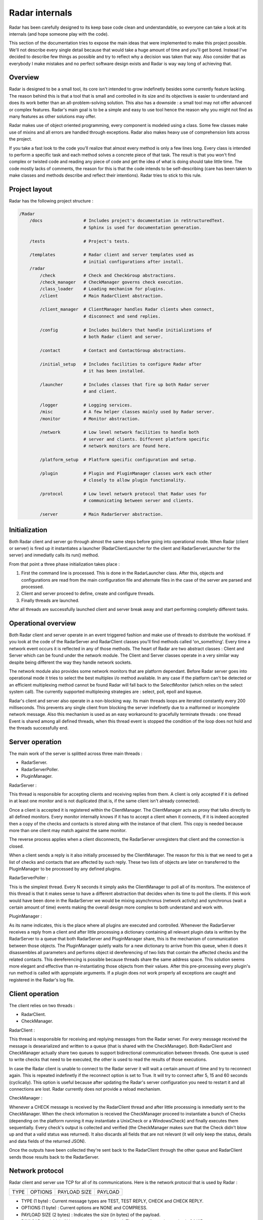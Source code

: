 Radar internals
===============

Radar has been carefully designed to its keep base code clean and
understandable, so everyone can take a look at its internals (and hope
someone play with the code).

This section of the documentation tries to expose the main ideas that were
implemented to make this project possible. We'll not describe every single
detail because that would take a huge amount of time and you'll get bored.
Instead I've decided to describe few things as possible and try to reflect
why a decision was taken that way. Also consider that as everybody I make
mistakes and no perfect software design exists and Radar is way way long
of achieving that.


Overview
--------

Radar is designed to be a small tool, its core isn't intended to grow
indefinetly besides some currently feature lacking. The reason behind
this is that a tool that is small and controlled in its size and its
objectives is easier to understand and does its work better than an
all-problem-solving solution.
This also has a downside : a small tool may not offer advanced or complex
features. Radar's main goal is to be a simple and easy to use tool hence the
reason why you might not find as many features as other solutions may offer.

Radar makes use of object oriented programming, every component is modeled
using a class. Some few classes make use of mixins and all errors are
handled through exceptions. Radar also makes heavy use of comprehension lists
across the project.

If you take a fast look to the code you'll realize that almost every method
is only a few lines long. Every class is intended to perform a specific task
and each method solves a concrete piece of that task.
The result is that you won't find complex or twisted code and reading any
piece of code and get the idea of what is doing should take little time.
The code mostly lacks of comments, the reason for this is that the code
intends to be self-describing (care has been taken to make classes and
methods describe and reflect their intentions). Radar tries to stick to
this rule.


Project layout
--------------

Radar has the following project structure :

.. code-block:: bash

    /Radar
        /docs                # Includes project's documentation in reStructuredText.
                             # Sphinx is used for documentation generation.

        /tests               # Project's tests.

        /templates           # Radar client and server templates used as
                             # initial configurations after install.
        /radar
            /check           # Check and CheckGroup abstractions.
            /check_manager   # CheckManager governs check execution.
            /class_loader    # Loading mechanism for plugins.
            /client          # Main RadarClient abstraction.

            /client_manager  # ClientManager handles Radar clients when connect,
                             # disconnect and send replies.

            /config          # Includes builders that handle initializations of
                             # both Radar client and server.

            /contact         # Contact and ContactGroup abstractions.

            /initial_setup   # Includes facilities to configure Radar after
                             # it has been installed.

            /launcher        # Includes classes that fire up both Radar server
                             # and client.

            /logger          # Logging services.
            /misc            # A few helper classes mainly used by Radar server.
            /monitor         # Monitor abstraction.

            /network         # Low level network facilities to handle both 
                             # server and clients. Different platform specific
                             # network monitors are found here.

            /platform_setup  # Platform specific configuration and setup.

            /plugin          # Plugin and PluginManager classes work each other
                             # closely to allow plugin functionality.

            /protocol        # Low level network protocol that Radar uses for
                             # communicating between server and clients.
                             
            /server          # Main RadarServer abstraction.


Initialization
--------------

Both Radar client and server go through almost the same steps before going
into operational mode. When Radar (client or server) is fired up it 
instantiates a launcher (RadarClientLauncher for the client and
RadarServerLauncher for the server) and inmediatly calls its run() method.

From that point a three phase initialization takes place :

1. First the command line is processed. This is done in the RadarLauncher
   class. After this, objects and configurations are read from the main
   configuration file and alternate files in the case of the server are
   parsed and processed.
2. Client and server proceed to define, create and configure threads. 
3. Finally threads are launched.

After all threads are successfully launched client and server break away and
start performing completly different tasks.


Operational overview
--------------------

Both Radar client and server operate in an event triggered fashion and make
use of threads to distribute the workload.
If you look at the code of the RadarServer and RadarClient classes you'll
find methods called 'on_something'. Every time a network event occurs it is
reflected in any of those methods. The heart of Radar are two abstract
classes : Client and Server which can be found under the network module.
The Client and Server classes operate in a very similar way despite being
different the way they handle network sockets.

The network module also provides some network monitors that are platform
dependant. Before Radar server goes into operational mode it tries to select
the best multiplex i/o method available. In any case if the platform can't
be detected or an efficient multiplexing method cannot be found Radar will
fall back to the SelectMonitor (which relies on the select system call).
The currently supported multiplexing strategies are : select, poll, epoll
and kqueue.

Radar's client and server also operate in a non-blocking way. Its main threads
loops are iterated constantly every 200 milliseconds. This prevents any
single client from blocking the server indefinetly due to a malformed or
incomplete network message. Also this mechanism is used as an easy workaround
to gracefully terminate threads : one thread Event is shared among all defined
threads, when this thread event is stopped the condition of the loop does
not hold and the threads successfully end.


Server operation
----------------

The main work of the server is splitted across three main threads :

* RadarServer.
* RadarServerPoller.
* PluginManager.


RadarServer :

This thread is responsible for accepting clients and receiving replies from
them. A client is only accepted if it is defined in at least one monitor
and is not duplicated (that is, if the same client isn't already connected).

Once a client is accepted it is registered within the ClientManager.
The ClientManager acts as proxy that talks directly to all defined monitors.
Every monitor internally knows if it has to accept a client when it connects,
if it is indeed accepted then a copy of the checks and contacts is stored
along with the instance of that client. This copy is needed because more than
one client may match against the same monitor.

The reverse process applies when a client disconnects, the RadarServer unregisters
that client and the connection is closed.

When a client sends a reply is it also initially processed by the ClientManager.
The reason for this is that we need to get a list of checks and contacts
that are affected by such reply. These two lists of objects are later on
transferred to the PluginManager to be processed by any defined plugins.


RadarServerPoller :

This is the simplest thread. Every N seconds it simply asks the ClientManager
to poll all of its monitors. The existence of this thread is that it makes
sense to have a different abstraction that decides when its time to poll
the clients. If this work would have been done in the RadarServer we would
be mixing asynchronus (network activity) and synchronus (wait a certain amount
of time) events making the overall design more complex to both understand
and work with.


PluginManager :

As its name indicates, this is the place where all plugins are executed and
controlled. Whenever the RadarServer receives a reply from a client and after
little processing a dictionary containing all relevant plugin data is written
by the RadarServer to a  queue that both RadarServer and PluginManager share,
this is the mechanism of communication between those objects.
The PluginManager quietly waits for a new dictionary to arrive from this
queue, when it does it disassembles all parameters and performs object id
dereferencing of two lists that contain the affected checks and the
related contacts. This dereferencing is possible because threads share the
same address space. This solution seems more elegant and effective than
re-instantiating those objects from their values.
After this pre-processing every plugin's run method is called with appropiate
arguments. If a plugin does not work properly all exceptions are caught and
registered in the Radar's log file.


Client operation
----------------

The client relies on two threads :

* RadarClient.
* CheckManager.

RadarClient :

This thread is responsible for receiving and replying messages from the
Radar server. For every message received the message is desearialized and
written to a queue (that is shared with the CheckManager). Both RadarClient
and CheckManager actually share two queues to support bidirectional
communication between threads. One queue is used to write checks that need
to be executed, the other is used to read the results of those executions.

In case the Radar client is unable to connect to the Radar server it will
wait a certain amount of time and try to reconnect again. This is repeated
indefinetly if the reconnect option is set to True. It will try to connect
after 5, 15 and 60 seconds (cyclically). This option is useful because after
updating the Radar's server configuration you need to restart it and all
connections are lost. Radar currently does not provide a reload mechanism.


CheckManager :

Whenever a CHECK message is received by the RadarClient thread and after
little processing is inmediatly sent to the CheckManager. When the check
information is received the CheckManager proceed to instantiate a bunch
of Checks (depending on the platform running it may instantiate a UnixCheck
or a WindowsCheck) and finally executes them sequentially.
Every check's output is collected and verified (the CheckManager makes sure
that the Check didn't blow up and that a valid status was returned). It also
discards all fields that are not relevant (it will only keep the status,
details and data fields of the returned JSON).

Once the outputs have been collected they're sent back to the RadarClient
through the other queue and RadarClient sends those results back to the
RadarServer.


Network protocol
----------------

Radar client and server use TCP for all of its communications. Here is the 
network protocol that is used by Radar :

+------+---------+--------------+---------+
| TYPE | OPTIONS | PAYLOAD SIZE | PAYLOAD |
+------+---------+--------------+---------+

* TYPE (1 byte) : Current message types are TEST, TEST REPLY, CHECK
  and CHECK REPLY.

* OPTIONS (1 byte) : Current options are NONE and COMPRESS. 

* PAYLOAD SIZE (2 bytes) : Indicates the size (in bytes) of the payload.

* PAYLOAD (variable) : N bytes make up the payload. The payload's maximum
  size is 64 KiB.

Every time the poller needs to query its clients a CHECK message is built
and broadcasted to all clients that are managed by any monitor. When
the client receives this CHECK message it proceeds to run all checks that
the server instructs it to run. After all checks are executed their outputs
are collected and a CHECK REPLY message is built and sent to the server.

The TEST and TEST REPLY messages are not yet implemented (just defined). The
idea is to have a user-controlled way to explicitly force the run of specific
checks. This is useful because if a check is not working as expected and
a developer or sysadmin fixes it, then it doesn't not make sense to wait until
the next poll round to verify that check performs as expected or fails again.
This feature will be implemented in a next release along with a small console
that allows the user to have more control of the running server.

The payload is always a JSON. The decision behind using JSON is that
provides flexibility and an easy way to validate and convert data that
comes from the other side of the network. Besides that it also allows the
final user to layout the data field of checks as she or he wishes.
This also has downsides : more bytes are sent through the network and an
extra overhead is payed every time we serialize and deserialize a JSON
string.

Currently messages are not being compressed at all. This feature makes
sense only if the client replies a message longer than 64 KiB. This feature
will be certainly included in a future release.


Class diagrams
--------------

Sometimes class diagrams help you see the big picture of a design and also
act as useful documentation. Here are some diagrams that may help you to
to understand what words make cumbersome to describe.
